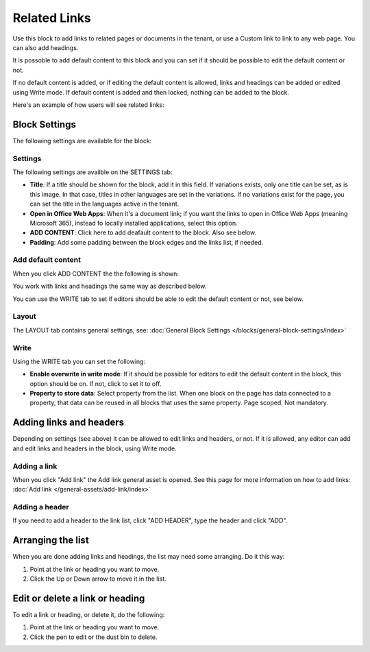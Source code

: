 Related Links
===========================================

Use this block to add links to related pages or documents in the tenant, or use a Custom link to link to any web page. You can also add headings. 

It is possoble to add default content to this block and you can set if it should be possible to edit the default content or not. 

If no default content is added, or if editing the default content is allowed, links and headings can be added or edited using Write mode. If default content is added and then locked, nothing can be added to the block.

Here's an example of how users will see related links:

.. image:: related-links-example-new.png

Block Settings
****************
The following settings are available for the block:

.. image:: related-links-settings-new2.png

Settings
------------
The following settings are availble on the SETTINGS tab:

+ **Title**: If a title should be shown for the block, add it in this field. If variations exists, only one title can be set, as is this image. In that case, titles in other languages are set in the variations. If no variations exist for the page, you can set the title in the languages active in the tenant. 
+ **Open in Office Web Apps**: When it's a document link; if you want the links to open in Office Web Apps (meaning Microsoft 365), instead fo locally installed applications, select this option.
+ **ADD CONTENT**: Click here to add deafault content to the block. Also see below.
+ **Padding**: Add some padding between the block edges and the links list, if needed.

Add default content
---------------------
When you click ADD CONTENT the the following is shown:

.. image:: related-links-block-add.png

You work with links and headings the same way as described below.

You can use the WRITE tab to set if editors should be able to edit the default content or not, see below.

Layout
-----------
The LAYOUT tab contains general settings, see: :doc:`General Block Settings </blocks/general-block-settings/index>`

Write
-----------
Using the WRITE tab you can set the following:

.. image:: links-block-write-tab.png

+ **Enable overwrite in write mode**: If it should be possible for editors to edit the default content in the block, this option should be on. If not, click to set it to off.
+ **Property to store data**: Select property from the list. When one block on the page has data connected to a property, that data can be reused in all blocks that uses the same property. Page scoped. Not mandatory.

Adding links and headers
*************************
Depending on settings (see above) it can be allowed to edit links and headers, or not. If it is allowed, any editor can add and edit links and headers in the block, using Write mode.

.. image:: related-links-writemode.png

Adding a link
---------------
When you click "Add link" the Add link general asset is opened. See this page for more information on how to add links: :doc:`Add link </general-assets/add-link/index>`

Adding a header
-----------------
If you need to add a header to the link list, click "ADD HEADER", type the header and click "ADD".

.. image:: add-link-header-new.png

Arranging the list
*******************
When you are done adding links and headings, the list may need some arranging. Do it this way:

1. Point at the link or heading you want to move.
2. Click the Up or Down arrow to move it in the list.

.. image:: add-link-move-new.png

Edit or delete a link or heading
*********************************
To edit a link or heading, or delete it, do the following:

1. Point at the link or heading you want to move.
2. Click the pen to edit or the dust bin to delete.

.. image:: add-link-edit-remove-new.png